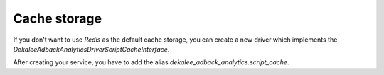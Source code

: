 Cache storage
=============

If you don't want to use `Redis` as the default cache storage, you can create
a new driver which implements the `Dekalee\AdbackAnalytics\Driver\ScriptCacheInterface`.

After creating your service, you have to add the alias `dekalee_adback_analytics.script_cache`.
